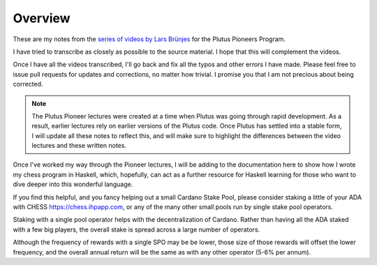 Overview
========

These are my notes from the `series of videos by Lars Brünjes <https://github.com/input-output-hk/plutus-pioneer-program>`_ for the Plutus Pioneers Program.

I have tried to transcribe as closely as possible to the source material. I hope that this will complement the videos.

Once I have all the videos transcribed, I'll go back and fix all the typos and other errors I have made. Please feel free to issue pull requests for updates and corrections, no matter how trivial. I promise you
that I am not precious about being corrected.

.. note::
    The Plutus Pioneer lectures were created at a time when Plutus was going through rapid development. As a result, earlier lectures rely on earlier versions of the Plutus
    code. Once Plutus has settled into a stable form, I will update all these notes to reflect this, and will make sure to highlight the differences between the video 
    lectures and these written notes.

Once I've worked my way through the Pioneer lectures, I will be adding to the documentation here to show how I wrote my chess program in Haskell, which, hopefully, can act
as a further resource for Haskell learning for those who want to dive deeper into this wonderful language.

If you find this helpful, and you fancy helping out a small Cardano Stake Pool, please consider staking a little of your ADA with CHESS https://chess.ihpapp.com, 
or any of the many other small pools run by single stake pool operators. 

Staking with a single pool operator helps with the decentralization of Cardano. Rather than having all the ADA staked with a few big players, the overall stake is spread
across a large number of operators. 

Although the frequency of rewards with a single SPO may be be lower, those size of those rewards will offset the lower frequency, and the overall annual 
return will be the same as with any other operator (5-6% per annum).

